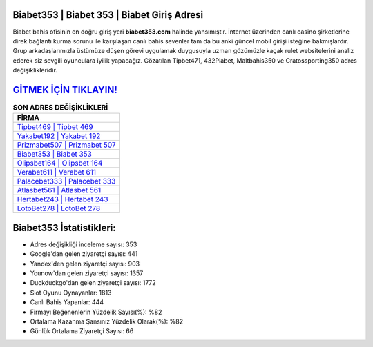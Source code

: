 ﻿Biabet353 | Biabet 353 | Biabet Giriş Adresi
===================================

.. image:: images/biabet-giris.jpg
   :width: 600
   
Biabet bahis ofisinin en doğru giriş yeri **biabet353.com** halinde yansımıştır. İnternet üzerinden canlı casino şirketlerine direk bağlantı kurma sorunu ile karşılaşan canlı bahis sevenler tam da bu anki güncel mobil girişi isteğine bakmışlardır. Grup arkadaşlarımızla üstümüze düşen görevi uygulamak duygusuyla uzman gözümüzle kaçak rulet websitelerini analiz ederek siz sevgili oyunculara iyilik yapacağız. Gözatılan Tipbet471, 432Piabet, Maltbahis350 ve Cratossporting350 adres değişiklikleridir.

`GİTMEK İÇİN TIKLAYIN! <https://uclck.me/gonow>`_
==============

.. list-table:: **SON ADRES DEĞİŞİKLİKLERİ**
   :widths: 100
   :header-rows: 1

   * - FİRMA
   * - `Tipbet469 | Tipbet 469 <tipbet469-tipbet-469-tipbet-giris-adresi.html>`_
   * - `Yakabet192 | Yakabet 192 <yakabet192-yakabet-192-yakabet-giris-adresi.html>`_
   * - `Prizmabet507 | Prizmabet 507 <prizmabet507-prizmabet-507-prizmabet-giris-adresi.html>`_	 
   * - `Biabet353 | Biabet 353 <biabet353-biabet-353-biabet-giris-adresi.html>`_	 
   * - `Olipsbet164 | Olipsbet 164 <olipsbet164-olipsbet-164-olipsbet-giris-adresi.html>`_ 
   * - `Verabet611 | Verabet 611 <verabet611-verabet-611-verabet-giris-adresi.html>`_
   * - `Palacebet333 | Palacebet 333 <palacebet333-palacebet-333-palacebet-giris-adresi.html>`_	 
   * - `Atlasbet561 | Atlasbet 561 <atlasbet561-atlasbet-561-atlasbet-giris-adresi.html>`_
   * - `Hertabet243 | Hertabet 243 <hertabet243-hertabet-243-hertabet-giris-adresi.html>`_
   * - `LotoBet278 | LotoBet 278 <lotobet278-lotobet-278-lotobet-giris-adresi.html>`_
	 
Biabet353 İstatistikleri:
===================================	 
* Adres değişikliği inceleme sayısı: 353
* Google'dan gelen ziyaretçi sayısı: 441
* Yandex'den gelen ziyaretçi sayısı: 903
* Younow'dan gelen ziyaretçi sayısı: 1357
* Duckduckgo'dan gelen ziyaretçi sayısı: 1772
* Slot Oyunu Oynayanlar: 1813
* Canlı Bahis Yapanlar: 444
* Firmayı Beğenenlerin Yüzdelik Sayısı(%): %82
* Ortalama Kazanma Şansınız Yüzdelik Olarak(%): %82
* Günlük Ortalama Ziyaretçi Sayısı: 66
